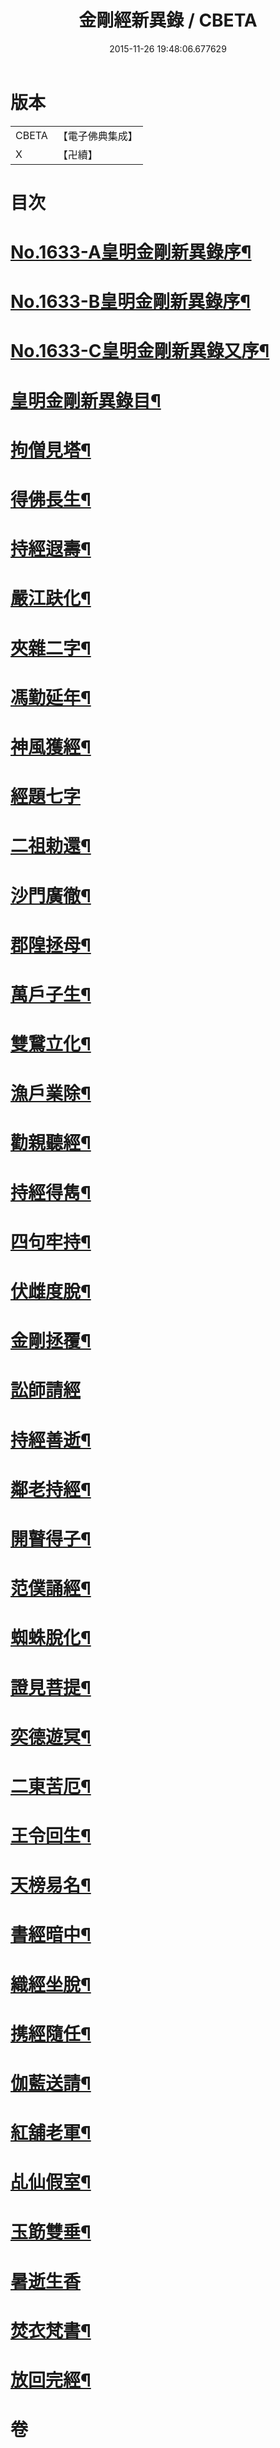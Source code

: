 #+TITLE: 金剛經新異錄 / CBETA
#+DATE: 2015-11-26 19:48:06.677629
* 版本
 |     CBETA|【電子佛典集成】|
 |         X|【卍續】    |

* 目次
* [[file:KR6r0178_001.txt::001-0494c1][No.1633-A皇明金剛新異錄序¶]]
* [[file:KR6r0178_001.txt::0495a3][No.1633-B皇明金剛新異錄序¶]]
* [[file:KR6r0178_001.txt::0495b2][No.1633-C皇明金剛新異錄又序¶]]
* [[file:KR6r0178_001.txt::0495c4][皇明金剛新異錄目¶]]
* [[file:KR6r0178_001.txt::0496a7][拘僧見塔¶]]
* [[file:KR6r0178_001.txt::0496b10][得佛長生¶]]
* [[file:KR6r0178_001.txt::0496b23][持經遐壽¶]]
* [[file:KR6r0178_001.txt::0496c6][嚴江趺化¶]]
* [[file:KR6r0178_001.txt::0496c13][夾雜二字¶]]
* [[file:KR6r0178_001.txt::0496c23][馮勤延年¶]]
* [[file:KR6r0178_001.txt::0497a7][神風獲經¶]]
* [[file:KR6r0178_001.txt::0497a24][經題七字]]
* [[file:KR6r0178_001.txt::0497b10][二祖勅還¶]]
* [[file:KR6r0178_001.txt::0497c3][沙門廣徹¶]]
* [[file:KR6r0178_001.txt::0497c14][郡隍拯母¶]]
* [[file:KR6r0178_001.txt::0497c22][萬戶子生¶]]
* [[file:KR6r0178_001.txt::0498a5][雙鵞立化¶]]
* [[file:KR6r0178_001.txt::0498a12][漁戶業除¶]]
* [[file:KR6r0178_001.txt::0498a24][勸親聽經¶]]
* [[file:KR6r0178_001.txt::0498b7][持經得雋¶]]
* [[file:KR6r0178_001.txt::0498b19][四句牢持¶]]
* [[file:KR6r0178_001.txt::0498c9][伏雌度脫¶]]
* [[file:KR6r0178_001.txt::0498c15][金剛拯覆¶]]
* [[file:KR6r0178_001.txt::0498c24][訟師請經]]
* [[file:KR6r0178_001.txt::0499a16][持經善逝¶]]
* [[file:KR6r0178_001.txt::0499b5][鄰老持經¶]]
* [[file:KR6r0178_001.txt::0499b16][開瞽得子¶]]
* [[file:KR6r0178_001.txt::0499b23][范僕誦經¶]]
* [[file:KR6r0178_001.txt::0499c12][蜘蛛脫化¶]]
* [[file:KR6r0178_001.txt::0499c22][證見菩提¶]]
* [[file:KR6r0178_001.txt::0500a10][奕德遊冥¶]]
* [[file:KR6r0178_001.txt::0500b18][二東苦厄¶]]
* [[file:KR6r0178_001.txt::0500b24][王令回生¶]]
* [[file:KR6r0178_001.txt::0500c11][天榜易名¶]]
* [[file:KR6r0178_001.txt::0500c21][書經暗中¶]]
* [[file:KR6r0178_001.txt::0501a3][織經坐脫¶]]
* [[file:KR6r0178_001.txt::0501a18][携經隨任¶]]
* [[file:KR6r0178_001.txt::0501b5][伽藍送請¶]]
* [[file:KR6r0178_001.txt::0501b18][紅舖老軍¶]]
* [[file:KR6r0178_001.txt::0501c4][乩仙假室¶]]
* [[file:KR6r0178_001.txt::0501c14][玉筯雙垂¶]]
* [[file:KR6r0178_001.txt::0501c24][暑逝生香]]
* [[file:KR6r0178_001.txt::0502a11][焚衣梵書¶]]
* [[file:KR6r0178_001.txt::0502a20][放回完經¶]]
* 卷
** [[file:KR6r0178_001.txt][金剛經新異錄 1]]
